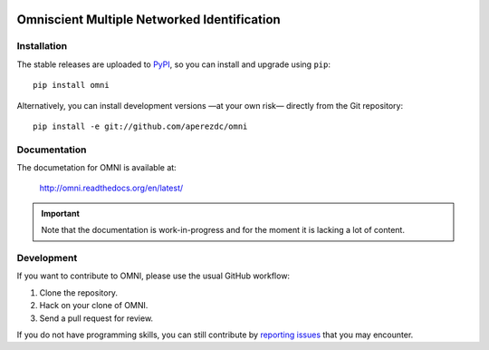 .. image:: https://raw.githubusercontent.com/aperezdc/omni/master/assets/omni-logo-full.png
   :alt: OMNI

============================================
Omniscient Multiple Networked Identification
============================================

.. image:: https://readthedocs.org/projects/omni/badge/?version=latest
   :target: https://omni.readthedocs.io/en/latest
   :alt: Documentation Status

.. image:: https://img.shields.io/travis/aperezdc/omni.svg?style=flat
   :target: https://travis-ci.org/aperezdc/omni
   :alt: Build Status

.. image:: https://img.shields.io/coveralls/aperezdc/omni/master.svg?style=flat
   :target: https://coveralls.io/r/aperezdc/omni?branch=master
   :alt: Code Coverage


Installation
============

The stable releases are uploaded to `PyPI <https://pypi.python.org>`_, so
you can install and upgrade using ``pip``::

  pip install omni

Alternatively, you can install development versions —at your own risk—
directly from the Git repository::

  pip install -e git://github.com/aperezdc/omni

Documentation
=============

The documetation for OMNI is available at:

  http://omni.readthedocs.org/en/latest/

.. important:: Note that the documentation is work-in-progress and
               for the moment it is lacking a lot of content.


Development
===========

If you want to contribute to OMNI, please use the usual GitHub workflow:

1. Clone the repository.
2. Hack on your clone of OMNI.
3. Send a pull request for review.

If you do not have programming skills, you can still contribute by
`reporting issues <https://github.com/aperezdc/omni/issues>`_ that you may
encounter.
